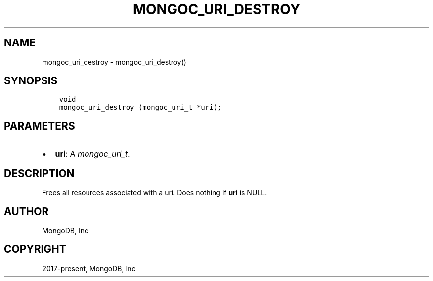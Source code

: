 .\" Man page generated from reStructuredText.
.
.
.nr rst2man-indent-level 0
.
.de1 rstReportMargin
\\$1 \\n[an-margin]
level \\n[rst2man-indent-level]
level margin: \\n[rst2man-indent\\n[rst2man-indent-level]]
-
\\n[rst2man-indent0]
\\n[rst2man-indent1]
\\n[rst2man-indent2]
..
.de1 INDENT
.\" .rstReportMargin pre:
. RS \\$1
. nr rst2man-indent\\n[rst2man-indent-level] \\n[an-margin]
. nr rst2man-indent-level +1
.\" .rstReportMargin post:
..
.de UNINDENT
. RE
.\" indent \\n[an-margin]
.\" old: \\n[rst2man-indent\\n[rst2man-indent-level]]
.nr rst2man-indent-level -1
.\" new: \\n[rst2man-indent\\n[rst2man-indent-level]]
.in \\n[rst2man-indent\\n[rst2man-indent-level]]u
..
.TH "MONGOC_URI_DESTROY" "3" "Apr 04, 2023" "1.23.3" "libmongoc"
.SH NAME
mongoc_uri_destroy \- mongoc_uri_destroy()
.SH SYNOPSIS
.INDENT 0.0
.INDENT 3.5
.sp
.nf
.ft C
void
mongoc_uri_destroy (mongoc_uri_t *uri);
.ft P
.fi
.UNINDENT
.UNINDENT
.SH PARAMETERS
.INDENT 0.0
.IP \(bu 2
\fBuri\fP: A \fI\%mongoc_uri_t\fP\&.
.UNINDENT
.SH DESCRIPTION
.sp
Frees all resources associated with a uri. Does nothing if \fBuri\fP is NULL.
.SH AUTHOR
MongoDB, Inc
.SH COPYRIGHT
2017-present, MongoDB, Inc
.\" Generated by docutils manpage writer.
.

